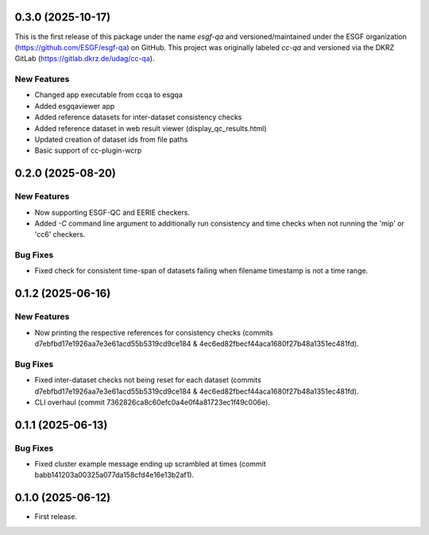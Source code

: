 0.3.0 (2025-10-17)
------------------

This is the first release of this package under the name `esgf-qa` and versioned/maintained under the ESGF organization
(https://github.com/ESGF/esgf-qa) on GitHub. This project was originally labeled `cc-qa` and versioned via the DKRZ GitLab (https://gitlab.dkrz.de/udag/cc-qa).

New Features
^^^^^^^^^^^^

* Changed app executable from ccqa to esgqa
* Added esgqaviewer app
* Added reference datasets for inter-dataset consistency checks
* Added reference dataset in web result viewer (display_qc_results.html)
* Updated creation of dataset ids from file paths
* Basic support of cc-plugin-wcrp

0.2.0 (2025-08-20)
------------------

New Features
^^^^^^^^^^^^

* Now supporting ESGF-QC and EERIE checkers.
* Added `-C` command line argument to additionally run consistency and time checks when not running the 'mip' or 'cc6' checkers.

Bug Fixes
^^^^^^^^^
* Fixed check for consistent time-span of datasets failing when filename timestamp is not a time range.

0.1.2 (2025-06-16)
------------------

New Features
^^^^^^^^^^^^
* Now printing the respective references for consistency checks (commits d7ebfbd17e1926aa7e3e61acd55b5319cd9ce184 & 4ec6ed82fbecf44aca1680f27b48a1351ec481fd).

Bug Fixes
^^^^^^^^^
* Fixed inter-dataset checks not being reset for each dataset (commits d7ebfbd17e1926aa7e3e61acd55b5319cd9ce184 & 4ec6ed82fbecf44aca1680f27b48a1351ec481fd).
* CLI overhaul (commit 7362826ca8c60efc0a4e0f4a81723ec1f49c006e).

0.1.1 (2025-06-13)
------------------

Bug Fixes
^^^^^^^^^
* Fixed cluster example message ending up scrambled at times (commit babb141203a00325a077da158cfd4e16e13b2af1).

0.1.0 (2025-06-12)
-------------------

* First release.
